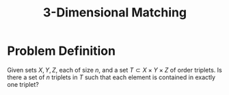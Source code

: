 :PROPERTIES:
:ID:       8f65ae70-8c29-48b0-bda3-659780e93696
:END:
#+title: 3-Dimensional Matching

* Problem Definition
Given sets $X, Y, Z$, each of size $n$, and a set $T \subset X \times Y \times Z$ of order triplets. Is there a set of $n$ triplets in $T$ such that each element is contained in exactly one triplet?
